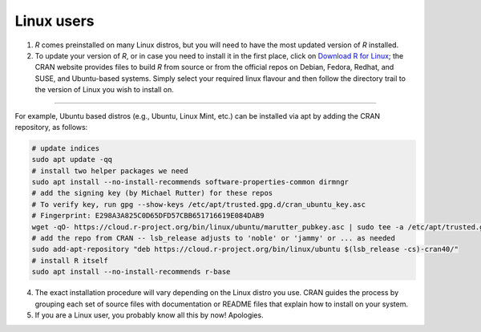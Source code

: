 Linux users
===========

1. *R* comes preinstalled on many Linux distros, but you will need to have the most updated version of *R* installed.
2.  To update your version of *R*, or in case you need to install it in the first place, click on `Download R for Linux <https://cran.r-project.org/bin/linux/>`_; the CRAN website provides files to build *R* from source or from the official repos on Debian, Fedora, Redhat, and SUSE, and Ubuntu-based systems. Simply select your required linux flavour and then follow the directory trail to the version of Linux you wish to install on. 

.. image:: images/linux_os/image1.gif
   :alt: image1
   :align: center

----

For example, Ubuntu based distros (e.g., Ubuntu, Linux Mint, etc.) can be installed via apt by adding the CRAN repository, as follows:

.. code-block:: r

    # update indices
    sudo apt update -qq
    # install two helper packages we need
    sudo apt install --no-install-recommends software-properties-common dirmngr
    # add the signing key (by Michael Rutter) for these repos
    # To verify key, run gpg --show-keys /etc/apt/trusted.gpg.d/cran_ubuntu_key.asc 
    # Fingerprint: E298A3A825C0D65DFD57CBB651716619E084DAB9
    wget -qO- https://cloud.r-project.org/bin/linux/ubuntu/marutter_pubkey.asc | sudo tee -a /etc/apt/trusted.gpg.d/cran_ubuntu_key.asc
    # add the repo from CRAN -- lsb_release adjusts to 'noble' or 'jammy' or ... as needed
    sudo add-apt-repository "deb https://cloud.r-project.org/bin/linux/ubuntu $(lsb_release -cs)-cran40/"
    # install R itself
    sudo apt install --no-install-recommends r-base 


4.  The exact installation procedure will vary depending on the Linux distro you use. CRAN guides the process by grouping each set of source files with documentation or README files that explain how to install on your system. 

5.  If you are a Linux user, you probably know all this by now! Apologies.
